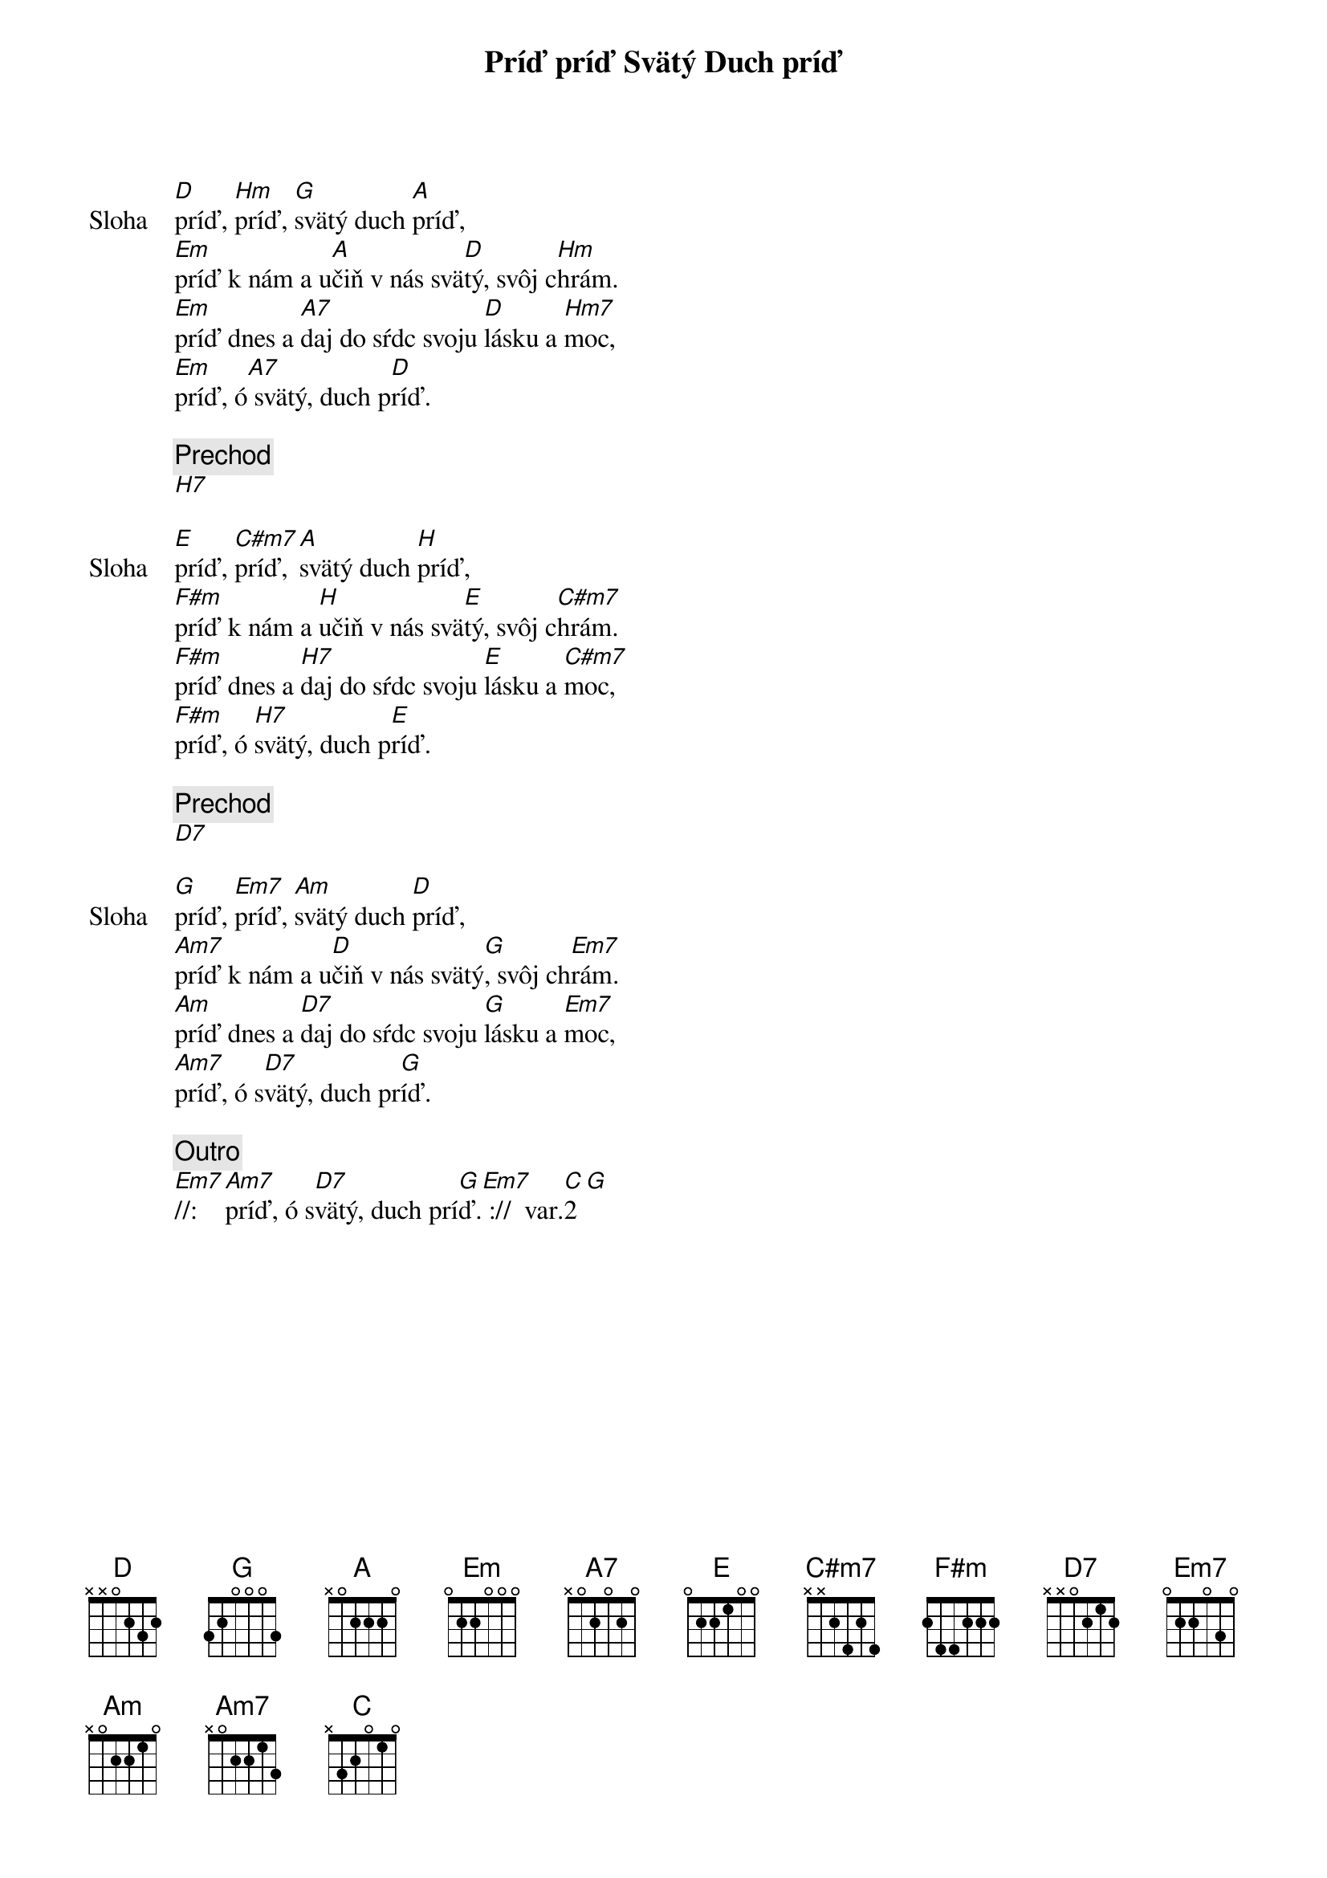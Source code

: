 {title: Príď príď Svätý Duch príď}

{start_of_verse: Sloha}
[D]príď, [Hm]príď, [G]svätý duch [A]príď,
[Em]príď k nám a u[A]čiň v nás svä[D]tý, svôj c[Hm]hrám.
[Em]príď dnes a [A7]daj do sŕdc svoju [D]lásku a [Hm7]moc,
[Em]príď, ó[A7] svätý, duch p[D]ríď.
{end_of_verse}

{comment: Prechod}
[H7]

{start_of_verse: Sloha}
[E]príď, [C#m7]príď, [A]svätý duch [H]príď,
[F#m]príď k nám a [H]učiň v nás svä[E]tý, svôj c[C#m7]hrám.
[F#m]príď dnes a [H7]daj do sŕdc svoju [E]lásku a [C#m7]moc,
[F#m]príď, ó [H7]svätý, duch p[E]ríď.
{end_of_verse}

{comment: Prechod}
[D7]

{start_of_verse: Sloha}
[G]príď, [Em7]príď, [Am]svätý duch [D]príď,
[Am7]príď k nám a u[D]čiň v nás svätý[G], svôj ch[Em7]rám.
[Am]príď dnes a [D7]daj do sŕdc svoju [G]lásku a [Em7]moc,
[Am7]príď, ó s[D7]vätý, duch pr[G]íď.
{end_of_verse}

{comment: Outro}
[Em7]//: [Am7]príď, ó s[D7]vätý, duch prí[G]ď.[Em7] ://  var.[C]2[G]